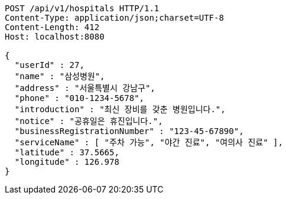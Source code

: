 [source,http,options="nowrap"]
----
POST /api/v1/hospitals HTTP/1.1
Content-Type: application/json;charset=UTF-8
Content-Length: 412
Host: localhost:8080

{
  "userId" : 27,
  "name" : "삼성병원",
  "address" : "서울특별시 강남구",
  "phone" : "010-1234-5678",
  "introduction" : "최신 장비를 갖춘 병원입니다.",
  "notice" : "공휴일은 휴진입니다.",
  "businessRegistrationNumber" : "123-45-67890",
  "serviceName" : [ "주차 가능", "야간 진료", "여의사 진료" ],
  "latitude" : 37.5665,
  "longitude" : 126.978
}
----